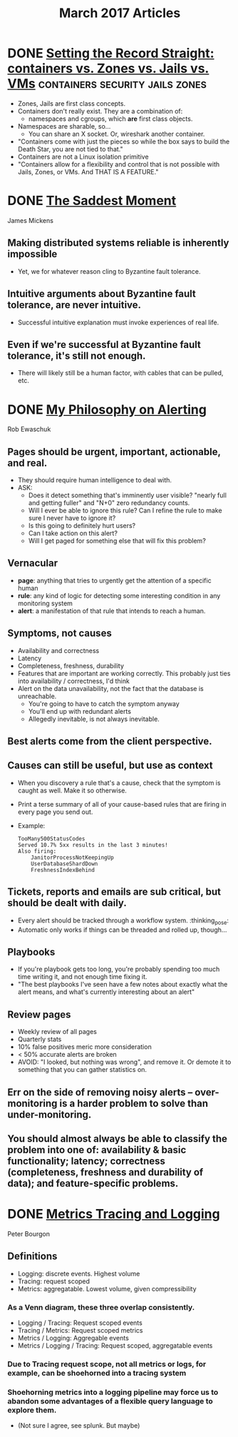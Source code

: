 #+TITLE: March 2017 Articles

* DONE [[https://blog.jessfraz.com/post/containers-zones-jails-vms/][Setting the Record Straight: containers vs. Zones vs. Jails vs. VMs]] :containers:security:jails:zones:
  CLOSED: [2017-03-28 Tue 10:13]
  - Zones, Jails are first class concepts.
  - Containers don't really exist. They are a combination of:
    - namespaces and cgroups, which *are* first class objects.
  - Namespaces are sharable, so... 
    - You can share an X socket. Or, wireshark another container.
  - "Containers come with just the pieces so while the box says to build the Death Star, you are not tied to that."
  - Containers are not a Linux isolation primitive
  - "Containers allow for a flexibility and control that is not possible with Jails, Zones, or VMs. And THAT IS A FEATURE."

* DONE [[https://scholar.harvard.edu/files/mickens/files/thesaddestmoment.pdf][The Saddest Moment]]
  CLOSED: [2017-03-28 Tue 10:07]
James Mickens

** Making distributed systems reliable is inherently impossible
   - Yet, we for whatever reason cling to Byzantine fault tolerance.
** Intuitive arguments about Byzantine fault tolerance, are never intuitive. 
   - Successful intuitive explanation must invoke experiences of real life.
** Even if we're successful at Byzantine fault tolerance, it's still not enough.
   - There will likely still be a human factor, with cables that can be pulled, etc.

* DONE [[https://docs.google.com/document/d/199PqyG3UsyXlwieHaqbGiWVa8eMWi8zzAn0YfcApr8Q/edit#!][My Philosophy on Alerting]]
  CLOSED: [2017-03-25 Sat 01:13]
Rob Ewaschuk

** Pages should be urgent, important, actionable, and real.
   - They should require human intelligence to deal with.
   - ASK:
     - Does it detect something that's imminently user visible?
       "nearly full and getting fuller" and "N+0" zero redundancy counts.
     - Will I ever be able to ignore this rule? Can I refine the rule to make sure I never have to ignore it?
     - Is this going to definitely hurt users?
     - Can I take action on this alert?
     - Will I get paged for something else that will fix this problem?
** Vernacular
   - *page*: anything that tries to urgently get the attention of a specific human
   - *rule*: any kind of logic for detecting some interesting condition in any monitoring system
   - *alert*: a manifestation of that rule that intends to reach a human.
** Symptoms, not causes
   - Availability and correctness
   - Latency
   - Completeness, freshness, durability
   - Features that are important are working correctly. This probably just ties into availability / correctness, I'd think
   - Alert on the data unavailability, not the fact that the database is unreachable.
     - You're going to have to catch the symptom anyway
     - You'll end up with redundant alerts
     - Allegedly inevitable, is not always inevitable.
** Best alerts come from the client perspective.
** Causes can still be useful, but use as context
   - When you discovery a rule that's a cause, check that the symptom is caught as well. Make it so otherwise.
   - Print a terse summary of all of your cause-based rules that are firing in every page you send out.
   - Example:
     #+begin_src
      TooMany500StatusCodes
      Served 10.7% 5xx results in the last 3 minutes!
      Also firing:
          JanitorProcessNotKeepingUp
          UserDatabaseShardDown
          FreshnessIndexBehind    
     #+end_src
** Tickets, reports and emails are sub critical, but should be dealt with daily.
   - Every alert should be tracked through a workflow system. :thinking_pose: 
   - Automatic only works if things can be threaded and rolled up, though... 
** Playbooks
   - If you're playbook gets too long, you're probably spending too much time writing it, and not enough time fixing it.
   - "The best playbooks I've seen have a few notes about exactly what the alert means, and what's currently interesting about an alert"
** Review pages
   - Weekly review of all pages
   - Quarterly stats
   - 10% false positives meric more consideration
   - < 50% accurate alerts are broken
   - AVOID: "I looked, but nothing was wrong", and remove it. Or demote it to something that you can gather statistics on.
** Err on the side of removing noisy alerts – over-monitoring is a harder problem to solve than under-monitoring.
** You should almost always be able to classify the problem into one of: availability & basic functionality; latency; correctness (completeness, freshness and durability of data); and feature-specific problems.

* DONE [[http://peter.bourgon.org/blog/2017/02/21/metrics-tracing-and-logging.html][Metrics Tracing and Logging]]
  CLOSED: [2017-03-24 Fri 16:28]
Peter Bourgon

** Definitions
   - Logging: discrete events. Highest volume
   - Tracing: request scoped
   - Metrics: aggregatable. Lowest volume, given compressibility
*** As a Venn diagram, these three overlap consistently.
    - Logging / Tracing:  Request scoped events
    - Tracing / Metrics:  Request scoped metrics
    - Metrics / Logging:  Aggregable events
    - Metrics / Logging / Tracing: Request scoped, aggregatable events
*** Due to Tracing request scope, not all metrics or logs, for example, can be shoehorned into a tracing system
*** Shoehorning metrics into a logging pipeline may force us to abandon some advantages of a flexible query language to explore them.
    - (Not sure I agree, see splunk. But maybe)
